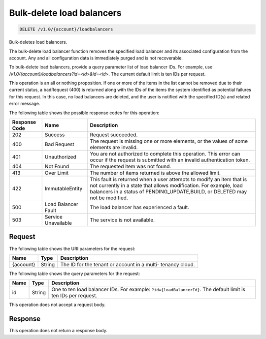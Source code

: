 
.. _delete-bulk-delete-load-balancers:

Bulk-delete load balancers
~~~~~~~~~~~~~~~~~~~~~~~~~~

.. code::

    DELETE /v1.0/{account}/loadbalancers

Bulk-deletes load balancers.

The bulk-delete load balancer function removes the specified load balancer and
its associated configuration from the account. Any and all configuration data is
immediately purged and is not recoverable.

To bulk-delete load balancers, provide a query parameter list of load balancer IDs.
For example, use `/v1.0/{account}/loadbalancers?id=<id>&id=<id>`. The current default limit is ten IDs
per request.

This operation is an all or nothing proposition. If one or more of the items in
the list cannot be removed due to their current status, a badRequest (400) is
returned along with the IDs of the items the system identified as potential
failures for this request. In this case, no load balancers are deleted, and the
user is notified with the specified ID(s) and related error message.



The following table shows the possible response codes for this operation:

+--------------------------+-------------------------+-------------------------+
|Response Code             |Name                     |Description              |
+==========================+=========================+=========================+
|202                       |Success                  |Request succeeded.       |
+--------------------------+-------------------------+-------------------------+
|400                       |Bad Request              |The request is missing   |
|                          |                         |one or more elements, or |
|                          |                         |the values of some       |
|                          |                         |elements are invalid.    |
+--------------------------+-------------------------+-------------------------+
|401                       |Unauthorized             |You are not authorized   |
|                          |                         |to complete this         |
|                          |                         |operation. This error    |
|                          |                         |can occur if the request |
|                          |                         |is submitted with an     |
|                          |                         |invalid authentication   |
|                          |                         |token.                   |
+--------------------------+-------------------------+-------------------------+
|404                       |Not Found                |The requested item was   |
|                          |                         |not found.               |
+--------------------------+-------------------------+-------------------------+
|413                       |Over Limit               |The number of items      |
|                          |                         |returned is above the    |
|                          |                         |allowed limit.           |
+--------------------------+-------------------------+-------------------------+
|422                       |ImmutableEntity          |This fault is returned   |
|                          |                         |when a user attempts to  |
|                          |                         |modify an item that is   |
|                          |                         |not currently in a state |
|                          |                         |that allows              |
|                          |                         |modification. For        |
|                          |                         |example, load balancers  |
|                          |                         |in a status of           |
|                          |                         |PENDING_UPDATE,BUILD, or |
|                          |                         |DELETED may not be       |
|                          |                         |modified.                |
+--------------------------+-------------------------+-------------------------+
|500                       |Load Balancer Fault      |The load balancer has    |
|                          |                         |experienced a fault.     |
+--------------------------+-------------------------+-------------------------+
|503                       |Service Unavailable      |The service is not       |
|                          |                         |available.               |
+--------------------------+-------------------------+-------------------------+


Request
-------

The following table shows the URI parameters for the request:

+--------------------------+-------------------------+-------------------------+
|Name                      |Type                     |Description              |
+==========================+=========================+=========================+
|{account}                 |String                   |The ID for the tenant or |
|                          |                         |account in a multi-      |
|                          |                         |tenancy cloud.           |
+--------------------------+-------------------------+-------------------------+

The following table shows the query parameters for the request:

+-------------------------+------------------------+---------------------------+
|Name                     |Type                    |Description                |
+=========================+========================+===========================+
|id                       |String                  |One to ten load balancer   |
|                         |                        |IDs. For example:          |
|                         |                        |``?id={loadBalancerId}``.  |
|                         |                        |The default limit is ten   |
|                         |                        |IDs per request.           |
+-------------------------+------------------------+---------------------------+


This operation does not accept a request body.


Response
--------


This operation does not return a response body.
